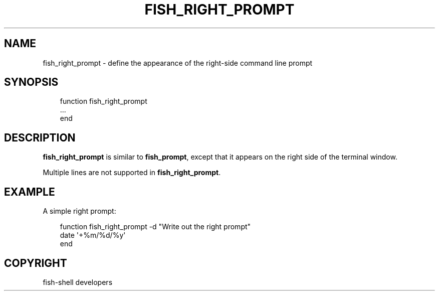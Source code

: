 .\" Man page generated from reStructuredText.
.
.
.nr rst2man-indent-level 0
.
.de1 rstReportMargin
\\$1 \\n[an-margin]
level \\n[rst2man-indent-level]
level margin: \\n[rst2man-indent\\n[rst2man-indent-level]]
-
\\n[rst2man-indent0]
\\n[rst2man-indent1]
\\n[rst2man-indent2]
..
.de1 INDENT
.\" .rstReportMargin pre:
. RS \\$1
. nr rst2man-indent\\n[rst2man-indent-level] \\n[an-margin]
. nr rst2man-indent-level +1
.\" .rstReportMargin post:
..
.de UNINDENT
. RE
.\" indent \\n[an-margin]
.\" old: \\n[rst2man-indent\\n[rst2man-indent-level]]
.nr rst2man-indent-level -1
.\" new: \\n[rst2man-indent\\n[rst2man-indent-level]]
.in \\n[rst2man-indent\\n[rst2man-indent-level]]u
..
.TH "FISH_RIGHT_PROMPT" "1" "Sep 18, 2025" "4.0" "fish-shell"
.SH NAME
fish_right_prompt \- define the appearance of the right-side command line prompt
.SH SYNOPSIS
.INDENT 0.0
.INDENT 3.5
.sp
.EX
function fish_right_prompt
    ...
end
.EE
.UNINDENT
.UNINDENT
.SH DESCRIPTION
.sp
\fBfish_right_prompt\fP is similar to \fBfish_prompt\fP, except that it appears on the right side of the terminal window.
.sp
Multiple lines are not supported in \fBfish_right_prompt\fP\&.
.SH EXAMPLE
.sp
A simple right prompt:
.INDENT 0.0
.INDENT 3.5
.sp
.EX
function fish_right_prompt \-d \(dqWrite out the right prompt\(dq
    date \(aq+%m/%d/%y\(aq
end
.EE
.UNINDENT
.UNINDENT
.SH COPYRIGHT
fish-shell developers
.\" Generated by docutils manpage writer.
.
